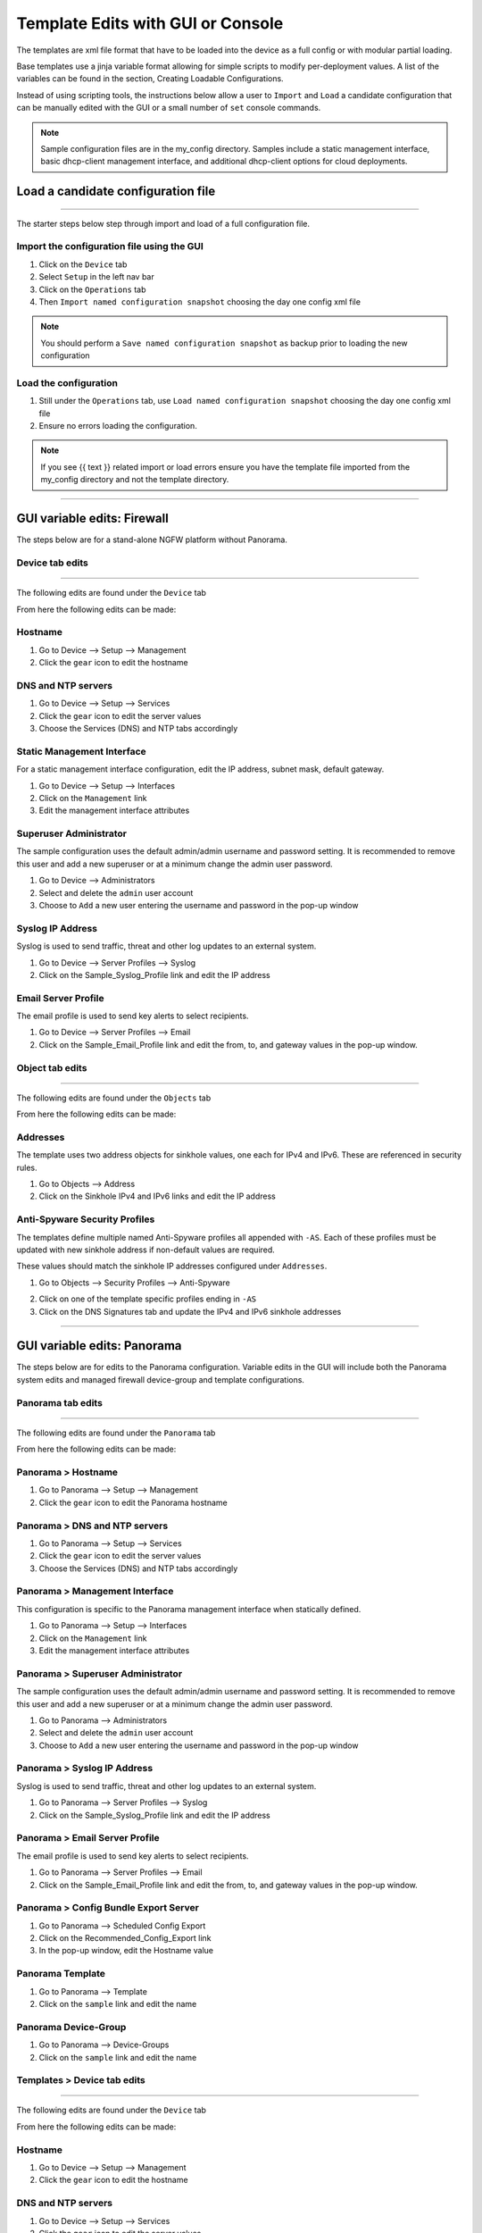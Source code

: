 
Template Edits with GUI or Console
==================================


The templates are xml file format that have to be loaded into the device as a full config or with modular partial loading.

Base templates use a jinja variable format allowing for simple scripts to modify per-deployment values. A list of the
variables can be found in the section, Creating Loadable Configurations.

Instead of using scripting tools, the instructions below allow a user to ``Import`` and ``Load`` a candidate configuration
that can be manually edited with the GUI or a small number of ``set`` console commands.

.. Note::
    Sample configuration files are in the my_config directory. Samples include a static management interface,
    basic dhcp-client management interface, and additional dhcp-client options for cloud deployments.


Load a candidate configuration file
-----------------------------------

----------------------------------------------------------------------

The starter steps below step through import and load of a full configuration file.


Import the configuration file using the GUI
~~~~~~~~~~~~~~~~~~~~~~~~~~~~~~~~~~~~~~~~~~~

1. Click on the ``Device`` tab

2. Select ``Setup`` in the left nav bar

3. Click on the ``Operations`` tab

4. Then ``Import named configuration snapshot`` choosing the day one config xml file


.. Note::
    You should perform a ``Save named configuration snapshot`` as backup prior to loading the new configuration


Load the configuration
~~~~~~~~~~~~~~~~~~~~~~

1. Still under the ``Operations`` tab, use ``Load named configuration snapshot`` choosing the day one config xml file

2. Ensure no errors loading the configuration.

.. image:: images/import_load.png
   :width: 400


.. Note::
    If you see {{ text }} related import or load errors ensure you have the template file imported from the my_config
    directory and not the template directory.

----------------------------------------------------------------------

GUI variable edits: Firewall
----------------------------


The steps below are for a stand-alone NGFW platform without Panorama.


Device tab edits
~~~~~~~~~~~~~~~~

----------------------------------------------------------------------

The following edits are found under the ``Device`` tab

.. image:: images/device_tab.png
   :width: 600


From here the following edits can be made:


Hostname
~~~~~~~~

1. Go to Device --> Setup --> Management

2. Click the ``gear`` icon to edit the hostname

.. image:: images/setup_management.png
   :width: 600


DNS and NTP servers
~~~~~~~~~~~~~~~~~~~

1. Go to Device --> Setup --> Services

2. Click the ``gear`` icon to edit the server values

3. Choose the Services (DNS) and NTP tabs accordingly

.. image:: images/setup_services.png
   :width: 600


Static Management Interface
~~~~~~~~~~~~~~~~~~~~~~~~~~~

For a static management interface configuration, edit the IP address, subnet mask, default gateway.

1. Go to Device --> Setup --> Interfaces

2. Click on the ``Management`` link

3. Edit the management interface attributes

.. image:: images/setup_interfaces.png
   :width: 600


Superuser Administrator
~~~~~~~~~~~~~~~~~~~~~~~

The sample configuration uses the default admin/admin username and password setting. It is recommended to remove this
user and add a new superuser or at a minimum change the admin user password.

1. Go to Device --> Administrators

2. Select and delete the ``admin`` user account

3. Choose to ``Add`` a new user entering the username and password in the pop-up window

.. image:: images/device_administrators.png
   :width: 400


Syslog IP Address
~~~~~~~~~~~~~~~~~

Syslog is used to send traffic, threat and other log updates to an external system.

1. Go to Device --> Server Profiles --> Syslog

2. Click on the Sample_Syslog_Profile link and edit the IP address

.. image:: images/device_syslog.png
   :width: 600


Email Server Profile
~~~~~~~~~~~~~~~~~~~~

The email profile is used to send key alerts to select recipients.

1. Go to Device --> Server Profiles --> Email

2. Click on the Sample_Email_Profile link and edit the from, to, and gateway values in the pop-up window.

.. image:: images/device_email.png
   :width: 600


Object tab edits
~~~~~~~~~~~~~~~~

----------------------------------------------------------------------

The following edits are found under the ``Objects`` tab

.. image:: images/objects_tab.png
   :width: 600


From here the following edits can be made:


Addresses
~~~~~~~~~

The template uses two address objects for sinkhole values, one each for IPv4 and IPv6. These are referenced in
security rules.

1. Go to Objects --> Address

2. Click on the Sinkhole IPv4 and IPv6 links and edit the IP address

.. image:: images/objects_addresses.png
   :width: 600


Anti-Spyware Security Profiles
~~~~~~~~~~~~~~~~~~~~~~~~~~~~~~

The templates define multiple named Anti-Spyware profiles all appended with ``-AS``. Each of these profiles must be
updated with new sinkhole address if non-default values are required.

These values should match the sinkhole IP addresses configured under ``Addresses``.

1. Go to Objects --> Security Profiles --> Anti-Spyware

.. image:: images/objects_spyware.png
   :width: 800

2. Click on one of the template specific profiles ending in ``-AS``

3. Click on the DNS Signatures tab and update the IPv4 and IPv6 sinkhole addresses

.. image:: images/spyware_sinkholes.png
   :width: 400

----------------------------------------------------------------------

GUI variable edits: Panorama
----------------------------


The steps below are for edits to the Panorama configuration. Variable edits in the GUI will include both the Panorama
system edits and managed firewall device-group and template configurations.


Panorama tab edits
~~~~~~~~~~~~~~~~~~

----------------------------------------------------------------------

The following edits are found under the ``Panorama`` tab

.. image:: images/panorama_tab.png
   :width: 600


From here the following edits can be made:


Panorama > Hostname
~~~~~~~~~~~~~~~~~~~

1. Go to Panorama --> Setup --> Management

2. Click the ``gear`` icon to edit the Panorama hostname

.. image:: images/setup_management.png
   :width: 600


Panorama > DNS and NTP servers
~~~~~~~~~~~~~~~~~~~~~~~~~~~~~~

1. Go to Panorama --> Setup --> Services

2. Click the ``gear`` icon to edit the server values

3. Choose the Services (DNS) and NTP tabs accordingly

.. image:: images/setup_services.png
   :width: 600


Panorama > Management Interface
~~~~~~~~~~~~~~~~~~~~~~~~~~~~~~~

This configuration is specific to the Panorama management interface when statically defined.

1. Go to Panorama --> Setup --> Interfaces

2. Click on the ``Management`` link

3. Edit the management interface attributes

.. image:: images/panorama_management.png
   :width: 600


Panorama > Superuser Administrator
~~~~~~~~~~~~~~~~~~~~~~~~~~~~~~~~~~

The sample configuration uses the default admin/admin username and password setting. It is recommended to remove this
user and add a new superuser or at a minimum change the admin user password.

1. Go to Panorama --> Administrators

2. Select and delete the ``admin`` user account

3. Choose to ``Add`` a new user entering the username and password in the pop-up window

.. image:: images/device_administrators.png
   :width: 400


Panorama > Syslog IP Address
~~~~~~~~~~~~~~~~~~~~~~~~~~~~

Syslog is used to send traffic, threat and other log updates to an external system.

1. Go to Panorama --> Server Profiles --> Syslog

2. Click on the Sample_Syslog_Profile link and edit the IP address

.. image:: images/device_syslog.png
   :width: 600


Panorama > Email Server Profile
~~~~~~~~~~~~~~~~~~~~~~~~~~~~~~~

The email profile is used to send key alerts to select recipients.

1. Go to Panorama --> Server Profiles --> Email

2. Click on the Sample_Email_Profile link and edit the from, to, and gateway values in the pop-up window.

.. image:: images/device_email.png
   :width: 600


Panorama > Config Bundle Export Server
~~~~~~~~~~~~~~~~~~~~~~~~~~~~~~~~~~~~~~

1. Go to Panorama --> Scheduled Config Export

2. Click on the Recommended_Config_Export link

3. In the pop-up window, edit the Hostname value

.. image:: images/panorama_config_export.png
   :width: 600


Panorama Template
~~~~~~~~~~~~~~~~~

1. Go to Panorama --> Template

2. Click on the ``sample`` link and edit the name

.. image:: images/panorama_templates.png
   :width: 600


Panorama Device-Group
~~~~~~~~~~~~~~~~~~~~~

1. Go to Panorama --> Device-Groups

2. Click on the ``sample`` link and edit the name

.. image:: images/panorama_devicegroup.png
   :width: 400


Templates > Device tab edits
~~~~~~~~~~~~~~~~~~~~~~~~~~~~

----------------------------------------------------------------------

The following edits are found under the ``Device`` tab

.. image:: images/templates_device_tab.png
   :width: 600


From here the following edits can be made:


Hostname
~~~~~~~~

1. Go to Device --> Setup --> Management

2. Click the ``gear`` icon to edit the hostname

.. image:: images/setup_management.png
   :width: 600


DNS and NTP servers
~~~~~~~~~~~~~~~~~~~

1. Go to Device --> Setup --> Services

2. Click the ``gear`` icon to edit the server values

3. Choose the Services (DNS) and NTP tabs accordingly

.. image:: images/setup_services.png
   :width: 600


Static Management Interface
~~~~~~~~~~~~~~~~~~~~~~~~~~~

For a static management interface configuration, edit the IP address, subnet mask, default gateway.

1. Go to Device --> Setup --> Interfaces

2. Click on the ``Management`` link

3. Edit the management interface attributes

.. image:: images/setup_interfaces.png
   :width: 600


Superuser Administrator
~~~~~~~~~~~~~~~~~~~~~~~

The sample configuration uses the default admin/admin username and password setting. It is recommended to remove this
user and add a new superuser or at a minimum change the admin user password.

1. Go to Device --> Administrators

2. Select and delete the ``admin`` user account

3. Choose to ``Add`` a new user entering the username and password in the pop-up window

.. image:: images/device_administrators.png
   :width: 400


Syslog IP Address
~~~~~~~~~~~~~~~~~

Syslog is used to send traffic, threat and other log updates to an external system.

1. Go to Device --> Server Profiles --> Syslog

2. Click on the Sample_Syslog_Profile link and edit the IP address

.. image:: images/device_syslog.png
   :width: 600


Email Server Profile
~~~~~~~~~~~~~~~~~~~~

The email profile is used to send key alerts to select recipients.

1. Go to Device --> Server Profiles --> Email

2. Click on the Sample_Email_Profile link and edit the from, to, and gateway values in the pop-up window.

.. image:: images/device_email.png
   :width: 600


Device-Group > Objects tab edits
~~~~~~~~~~~~~~~~~~~~~~~~~~~~~~~

----------------------------------------------------------------------

The following edits are found under the ``Objects`` tab

.. image:: images/objects_tab.png
   :width: 600


From here the following edits can be made:


Addresses
~~~~~~~~~

The template uses two address objects for sinkhole values, one each for IPv4 and IPv6. These are referenced in
security rules.

1. Go to Objects --> Address

2. Click on the Sinkhole IPv4 and IPv6 links and edit the IP address

.. image:: images/objects_addresses.png
   :width: 600


Anti-Spyware Security Profiles
~~~~~~~~~~~~~~~~~~~~~~~~~~~~~~

The templates define multiple named Anti-Spyware profiles all appended with ``-AS``. Each of these profiles must be
updated with new sinkhole address if non-default values are required.

These values should match the sinkhole IP addresses configured under ``Addresses``.

1. Go to Objects --> Security Profiles --> Anti-Spyware

.. image:: images/objects_spyware.png
   :width: 800

2. Click on one of the template specific profiles ending in ``-AS``

3. Click on the DNS Signatures tab and update the IPv4 and IPv6 sinkhole addresses

.. image:: images/spyware_sinkholes.png
   :width: 400

------------------------------------------------------------------------------------

Console variable edits: Firewall
--------------------------------

This section is specific to a non-Panorama managed NGFW.

Instead of using the GUI to make template edits for each variable value, below are steps using SET commands to make
the same candidate configuration changes.

The {{ text }} values denotes where a variable is used in the template.


Hostname
~~~~~~~~

::

   set deviceconfig system hostname {{ hostname }}


DNS and NTP Servers
~~~~~~~~~~~~~~~~~~~

::

   set deviceconfig system dns-setting servers primary {{ DNS 1 }} secondary {{ DNS 2 }}
   set deviceconfig system ntp-servers primary-ntp-server ntp-server-address {{ NTP 1 }}
   set deviceconfig system ntp-servers secondary-ntp-server ntp-server-address {{ NTP 2 }}


Static management interface
~~~~~~~~~~~~~~~~~~~~~~~~~~~

::

   set deviceconfig system ip-address {{ ip address }} netmask {{ mask }} default-gateway {{ gateway }}


Superuser admin account
~~~~~~~~~~~~~~~~~~~~~~~

::

   set mgt-config users {{ username }} permissions role-based superuser yes
   set mgt-config users {{ username }} password

When the password command is entered, the user will be prompted for a password.


Syslog and Email Server Profiles
~~~~~~~~~~~~~~~~~~~~~~~~~~~~~~~~

::

   set shared log-settings syslog Sample_Syslog_Profile server Sample_Syslog server {{ ip address }}
   set shared log-settings email Sample_Email_Profile server Sample_Email_Profile from {{ from }}
   set shared log-settings email Sample_Email_Profile server Sample_Email_Profile to {{ to }}
   set shared log-settings email Sample_Email_Profile server Sample_Email_Profile gateway {{ address }}

Address Objects
~~~~~~~~~~~~~~~

::

   set address Sinkhole-IPv4 ip-netmask {{ IPv4 address }}
   set address Sinkhole-IPv6 ip-netmask {{ IPv6 address }}

Anti-Spyware Security Profiles
~~~~~~~~~~~~~~~~~~~~~~~~~~~~~~

The same commands are used across all of the template security profiles ending in ``-AS``.

::

   set profiles spyware {{ profile name }} botnet-domains sinkhole ipv4-address {{ IPv4 address }}
   set profiles spyware {{ profile name }} botnet-domains sinkhole ipv6-address {{ IPv6 address }}

----------------------------------------------------------------------------------------------

Console variable edits: Panorama
--------------------------------

This section is specific to configuration of a Panorama management system.

Instead of using the GUI to make template edits for each variable value, below are steps using SET commands to make
the same candidate configuration changes.

The {{ text }} values denotes where a variable is used in the template.

.. Note::
   The initial configurations are specific to the Panorama platform itself. The managed firewall configurations
   are added under the template and device-group configurations.


Panorama > Hostname
~~~~~~~~~~~~~~~~~~~

::

   set deviceconfig system hostname {{ hostname }}


Panorama > DNS and NTP Servers
~~~~~~~~~~~~~~~~~~~~~~~~~~~~~~

::

   set deviceconfig system dns-setting servers primary {{ DNS 1 }} secondary {{ DNS 2 }}
   set deviceconfig system ntp-servers primary-ntp-server ntp-server-address {{ NTP 1 }}
   set deviceconfig system ntp-servers secondary-ntp-server ntp-server-address {{ NTP 2 }}


Panorama > Static management interface
~~~~~~~~~~~~~~~~~~~~~~~~~~~~~~~~~~~~~~

::

   set deviceconfig system ip-address {{ ip address }} netmask {{ mask }} default-gateway {{ gateway }}


Panorama > Superuser admin account
~~~~~~~~~~~~~~~~~~~~~~~~~~~~~~~~~~

::

   set mgt-config users {{ username }} permissions role-based superuser yes
   set mgt-config users {{ username }} password

When the password command is entered, the user will be prompted for a password.


Panorama > Syslog and Email Server Profiles
~~~~~~~~~~~~~~~~~~~~~~~~~~~~~~~~~~~~~~~~~~~

::

   set panorama log-settings syslog Sample_Syslog_Profile server Sample_Syslog server {{ ip address }}
   set panorama log-settings email Sample_Email_Profile server Sample_Email_Profile from {{ from }}
   set panorama log-settings email Sample_Email_Profile server Sample_Email_Profile to {{ to }}
   set panorama log-settings email Sample_Email_Profile server Sample_Email_Profile gateway {{ address }}

Panorama > Config Bundle Export Schedule
~~~~~~~~~~~~~~~~~~~~~~~~~~~~~~~~~~~~~~~~

::

   set deviceconfig system config-bundle-export-schedule Recommended_Config_Export protocol scp hostname {{ ip address }}

------------------------------------------------------------------------------------------------------------------

.. Note::
   The configurations below are specific to the template and device-groups for managed firewall configuration.
   The template and device-group names are default to ``sample`` for Iron-Skillet


Template > Hostname
~~~~~~~~~~~~~~~~~~~

::

   set template sample config deviceconfig system hostname {{ hostname }}


Template > DNS and NTP Servers
~~~~~~~~~~~~~~~~~~~~~~~~~~~~~~

::

   set template sample config deviceconfig system dns-setting servers primary {{ DNS 1 }} secondary {{ DNS 2 }}
   set template sample config deviceconfig system ntp-servers primary-ntp-server ntp-server-address {{ NTP 1 }}
   set template sample config deviceconfig system ntp-servers secondary-ntp-server ntp-server-address {{ NTP 2 }}


Template > Static management interface
~~~~~~~~~~~~~~~~~~~~~~~~~~~~~~~~~~~~~~

This is to be configured for a firewall with a static management interface.

::

   set template sample config deviceconfig system ip-address {{ ip address }}
   set template sample config deviceconfig system netmask {{ mask }}
   set template sample config deviceconfig system default-gateway {{ gateway }}


Template > Superuser admin account
~~~~~~~~~~~~~~~~~~~~~~~~~~~~~~~~~~

::

   set template sample config mgt-config users {{ username }} permissions role-based superuser yes
   set template sample config mgt-config users {{ username }} password

When the password command is entered, the user will be prompted for a password.


Template > Syslog and Email Server Profiles
~~~~~~~~~~~~~~~~~~~~~~~~~~~~~~~~~~~~~~~~~~~

::

   set template sample config shared log-settings syslog Sample_Syslog_Profile server Sample_Syslog server {{ ip address }}
   set template sample config shared log-settings email Sample_Email_Profile server Sample_Email_Profile from {{ from }}
   set template sample config shared log-settings email Sample_Email_Profile server Sample_Email_Profile to {{ to }}
   set template sample config shared log-settings email Sample_Email_Profile server Sample_Email_Profile gateway {{ address }}


Device-Group > Address Objects
~~~~~~~~~~~~~~~~~~~~~~~~~~~~~~

::

   set device-group sample address Sinkhole-IPv4 ip-netmask {{ IPv4 address }}
   set device-group sample address Sinkhole-IPv6 ip-netmask {{ IPv6 address }}


Device-Group Anti-Spyware Security Profiles
~~~~~~~~~~~~~~~~~~~~~~~~~~~~~~~~~~~~~~~~~~~

The same commands are used across all of the template security profiles ending in ``-AS``.

::

   set device-group sample profiles spyware {{ profile name }} botnet-domains sinkhole ipv4-address {{ IPv4 address }}
   set device-group sample profiles spyware {{ profile name }} botnet-domains sinkhole ipv6-address {{ IPv6 address }}
